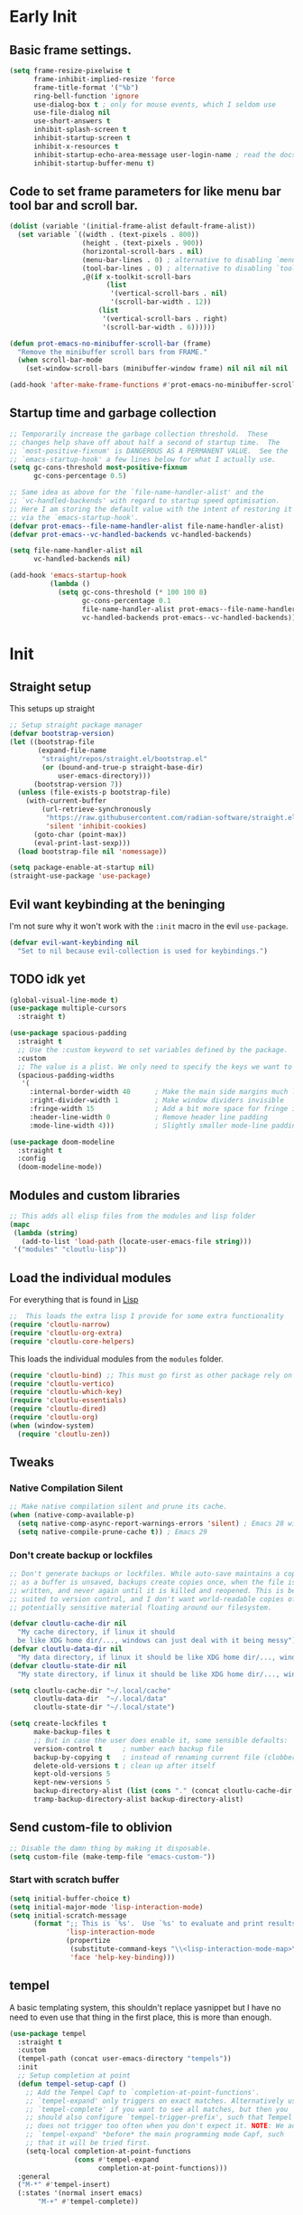 #+startup: content indent
* Early Init
** Basic frame settings.

#+begin_src emacs-lisp :tangle "early-init.el"
(setq frame-resize-pixelwise t
      frame-inhibit-implied-resize 'force
      frame-title-format '("%b")
      ring-bell-function 'ignore
      use-dialog-box t ; only for mouse events, which I seldom use
      use-file-dialog nil
      use-short-answers t
      inhibit-splash-screen t
      inhibit-startup-screen t
      inhibit-x-resources t
      inhibit-startup-echo-area-message user-login-name ; read the docstring
      inhibit-startup-buffer-menu t)
#+end_src

** Code to set frame parameters for like menu bar tool bar and scroll bar.

#+begin_src emacs-lisp :tangle "early-init.el"
(dolist (variable '(initial-frame-alist default-frame-alist))
  (set variable `((width . (text-pixels . 800))
                  (height . (text-pixels . 900))
                  (horizontal-scroll-bars . nil)
                  (menu-bar-lines . 0) ; alternative to disabling `menu-bar-mode'
                  (tool-bar-lines . 0) ; alternative to disabling `tool-bar-mode'
                  ,@(if x-toolkit-scroll-bars
                        (list
                         '(vertical-scroll-bars . nil)
                         '(scroll-bar-width . 12))
                      (list
                       '(vertical-scroll-bars . right)
                       '(scroll-bar-width . 6))))))

(defun prot-emacs-no-minibuffer-scroll-bar (frame)
  "Remove the minibuffer scroll bars from FRAME."
  (when scroll-bar-mode
    (set-window-scroll-bars (minibuffer-window frame) nil nil nil nil :persistent)))

(add-hook 'after-make-frame-functions #'prot-emacs-no-minibuffer-scroll-bar)
#+end_src

** Startup time and garbage collection
#+begin_src emacs-lisp :tangle "early-init.el"
;; Temporarily increase the garbage collection threshold.  These
;; changes help shave off about half a second of startup time.  The
;; `most-positive-fixnum' is DANGEROUS AS A PERMANENT VALUE.  See the
;; `emacs-startup-hook' a few lines below for what I actually use.
(setq gc-cons-threshold most-positive-fixnum
      gc-cons-percentage 0.5)

;; Same idea as above for the `file-name-handler-alist' and the
;; `vc-handled-backends' with regard to startup speed optimisation.
;; Here I am storing the default value with the intent of restoring it
;; via the `emacs-startup-hook'.
(defvar prot-emacs--file-name-handler-alist file-name-handler-alist)
(defvar prot-emacs--vc-handled-backends vc-handled-backends)

(setq file-name-handler-alist nil
      vc-handled-backends nil)

(add-hook 'emacs-startup-hook
          (lambda ()
            (setq gc-cons-threshold (* 100 100 8)
                  gc-cons-percentage 0.1
                  file-name-handler-alist prot-emacs--file-name-handler-alist
                  vc-handled-backends prot-emacs--vc-handled-backends)))
#+end_src

* Init
** Straight setup
This setups up straight
#+begin_src emacs-lisp :tangle "init.el"
;; Setup straight package manager
(defvar bootstrap-version)
(let ((bootstrap-file
       (expand-file-name
        "straight/repos/straight.el/bootstrap.el"
        (or (bound-and-true-p straight-base-dir)
            user-emacs-directory)))
      (bootstrap-version 7))
  (unless (file-exists-p bootstrap-file)
    (with-current-buffer
        (url-retrieve-synchronously
         "https://raw.githubusercontent.com/radian-software/straight.el/develop/install.el"
         'silent 'inhibit-cookies)
      (goto-char (point-max))
      (eval-print-last-sexp)))
  (load bootstrap-file nil 'nomessage))

(setq package-enable-at-startup nil)
(straight-use-package 'use-package)
#+end_src

** Evil want keybinding at the beninging

I'm not sure why it won't work with the =:init= macro in the evil =use-package=. 

#+begin_src emacs-lisp :tangle "init.el"
(defvar evil-want-keybinding nil
  "Set to nil because evil-collection is used for keybindings.")
#+end_src

** TODO idk yet

#+begin_src emacs-lisp :tangle "init.el"
(global-visual-line-mode t)
(use-package multiple-cursors
  :straight t)

(use-package spacious-padding
  :straight t
  ;; Use the :custom keyword to set variables defined by the package.
  :custom
  ;; The value is a plist. We only need to specify the keys we want to change.
  (spacious-padding-widths
   '(
     :internal-border-width 40      ; Make the main side margins much larger
     :right-divider-width 1         ; Make window dividers invisible
     :fringe-width 15               ; Add a bit more space for fringe indicators
     :header-line-width 0           ; Remove header line padding
     :mode-line-width 4)))          ; Slightly smaller mode-line padding

(use-package doom-modeline
  :straight t
  :config
  (doom-modeline-mode))
#+end_src

** Modules and custom libraries
#+begin_src emacs-lisp :tangle "init.el"
;; This adds all elisp files from the modules and lisp folder
(mapc
 (lambda (string)
   (add-to-list 'load-path (locate-user-emacs-file string)))
 '("modules" "cloutlu-lisp"))
#+end_src

** Load the individual modules

For everything that is found in [[id:d4dbd0e3-3123-482f-a6ce-6e9db93937b9][Lisp]]

#+begin_src emacs-lisp :tangle "init.el"
;;  This loads the extra lisp I provide for some extra functionality
(require 'cloutlu-narrow)
(require 'cloutlu-org-extra)
(require 'cloutlu-core-helpers)
#+end_src

This loads the individual modules from the =modules= folder.
#+begin_src emacs-lisp :tangle "init.el"
(require 'cloutlu-bind) ;; This must go first as other package rely on general for binding
(require 'cloutlu-vertico)
(require 'cloutlu-which-key)
(require 'cloutlu-essentials)
(require 'cloutlu-dired)
(require 'cloutlu-org)
(when (window-system)
  (require 'cloutlu-zen))
#+end_src

** Tweaks
*** Native Compilation Silent

#+begin_src emacs-lisp :tangle "init.el"
;; Make native compilation silent and prune its cache.
(when (native-comp-available-p)
  (setq native-comp-async-report-warnings-errors 'silent) ; Emacs 28 with native compilation
  (setq native-compile-prune-cache t)) ; Emacs 29
#+end_src
*** Don't create backup or lockfiles

#+begin_src emacs-lisp :tangle "init.el"
;; Don't generate backups or lockfiles. While auto-save maintains a copy so long
;; as a buffer is unsaved, backups create copies once, when the file is first
;; written, and never again until it is killed and reopened. This is better
;; suited to version control, and I don't want world-readable copies of
;; potentially sensitive material floating around our filesystem.

(defvar cloutlu-cache-dir nil
  "My cache directory, if linux it should
  be like XDG home dir/..., windows can just deal with it being messy")
(defvar cloutlu-data-dir nil
  "My data directory, if linux it should be like XDG home dir/..., windows can just deal with it being messy")
(defvar cloutlu-state-dir nil
  "My state directory, if linux it should be like XDG home dir/..., windows can just deal with it being messy")

(setq cloutlu-cache-dir "~/.local/cache"
      cloutlu-data-dir  "~/.local/data"
      cloutlu-state-dir "~/.local/state")

(setq create-lockfiles t
      make-backup-files t
      ;; But in case the user does enable it, some sensible defaults:
      version-control t     ; number each backup file
      backup-by-copying t   ; instead of renaming current file (clobbers links)
      delete-old-versions t ; clean up after itself
      kept-old-versions 5
      kept-new-versions 5
      backup-directory-alist (list (cons "." (concat cloutlu-cache-dir "backup/")))
      tramp-backup-directory-alist backup-directory-alist)
#+end_src

** Send custom-file to oblivion
#+begin_src emacs-lisp :tangle "init.el"
;; Disable the damn thing by making it disposable.
(setq custom-file (make-temp-file "emacs-custom-"))
#+end_src

*** Start with scratch buffer

#+begin_src emacs-lisp :tangle "init.el"
(setq initial-buffer-choice t)
(setq initial-major-mode 'lisp-interaction-mode)
(setq initial-scratch-message
      (format ";; This is `%s'.  Use `%s' to evaluate and print results.\n\n"
              'lisp-interaction-mode
              (propertize
               (substitute-command-keys "\\<lisp-interaction-mode-map>\\[eval-print-last-sexp]")
               'face 'help-key-binding)))
#+end_src

** tempel

A basic templating system, this shouldn't replace yasnippet but I have
no need to even use that thing in the first place, this is more than
enough.

#+begin_src emacs-lisp :tangle "init.el"
(use-package tempel
  :straight t
  :custom
  (tempel-path (concat user-emacs-directory "tempels"))
  :init
  ;; Setup completion at point
  (defun tempel-setup-capf ()
    ;; Add the Tempel Capf to `completion-at-point-functions'.
    ;; `tempel-expand' only triggers on exact matches. Alternatively use
    ;; `tempel-complete' if you want to see all matches, but then you
    ;; should also configure `tempel-trigger-prefix', such that Tempel
    ;; does not trigger too often when you don't expect it. NOTE: We add
    ;; `tempel-expand' *before* the main programming mode Capf, such
    ;; that it will be tried first.
    (setq-local completion-at-point-functions
                (cons #'tempel-expand
                      completion-at-point-functions)))
  :general
  ("M-*" #'tempel-insert)
  (:states '(normal insert emacs)
	   "M-+" #'tempel-complete))
#+end_src

*** Tempels
**** org-mode
#+begin_src lisp-data :tangle "tempels"
org-mode

(caption "#+caption: ")
(drawer ":" p ":" n r ":end:")
(begin "#+begin_" (s name) n> r> n "#+end_" name)
(quote "#+begin_quote" n> r> n "#+end_quote")
(sidenote "#+begin_sidenote" n> r> n "#+end_sidenote")
(marginnote "#+begin_marginnote" n> r> n "#+end_marginnote")
(example "#+begin_example" n> r> n "#+end_example")
(center "#+begin_center" n> r> n "#+end_center")
(ascii "#+begin_export ascii" n> r> n "#+end_export")
(html "#+begin_export html" n> r> n "#+end_export")
(latex "#+begin_export latex" n> r> n "#+end_export")
(comment "#+begin_comment" n> r> n "#+end_comment")
(verse "#+begin_verse" n> r> n "#+end_verse")
(src "#+begin_src " q n r n "#+end_src")
(<s "#+begin_src " r n "#+end_src")
(gnuplot "#+begin_src gnuplot :var data=" (p "table") " :file " (p "plot.png") n r n "#+end_src" :post (org-edit-src-code))
(elisp "#+begin_src emacs-lisp" n r n "#+end_src" :post (org-edit-src-code))
(dafny "src_dafny{" r "}")
(inlsrc "src_" p "{" q "}")
(title "#+title: " p n "#+author: Morgan Perry" n "#+language: en")
(quilt "#+HTML_HEAD_EXTRA: <style> .quiltish img { max-height: 200px; min-height: 100px; } </style>"
       n "#+attr_html: :class quiltish"
       n "#+caption: " p
       n "#+begin_figure"
       n r
       n "#+end_figure")
#+end_src

**** Set tempels file metadata

#+begin_src lisp-data :tangle "tempels"
;; Local Variables:
;; mode: lisp-data
;; outline-regexp: "[a-z]"
;; End:
#+end_src
** Corfu

This is the completion popup along with capf functionality provided
from cape.

#+begin_src emacs-lisp :tangle "init.el"
(use-package corfu
  :straight t
  ;; Optional customizations
  :config
  (setq corfu-auto t
        corfu-auto-delay 0.24
        corfu-auto-prefix 2
        global-corfu-modes
        '((not erc-mode
               circe-mode
               help-mode
               gud-mode
               vterm-mode)
          t)
        corfu-cycle t
        corfu-preselect 'prompt
        corfu-count 16
        corfu-max-width 120
        corfu-on-exact-match nil
        ;; corfu-quit-at-boundary (if (or (modulep! :completion vertico)
        ;;                                (modulep! +orderless))
        ;;                            'separator t)
        corfu-quit-no-match corfu-quit-at-boundary
        tab-always-indent 'complete

	text-mode-ispell-word-completion nil

	read-extended-command-predicate #'command-completion-default-include-p)
  :init
  (global-corfu-mode)
  ;; Enable optional extension modes:
  (corfu-history-mode)
  (corfu-popupinfo-mode))

(use-package cape
  :straight t
  :init
  (add-hook! 'completion-at-point-functions #'cape-dabbrev)
  (add-hook! 'completion-at-point-functions #'cape-file)
  (add-hook! 'completion-at-point-functions #'cape-elisp-block))
#+end_src

** Magit

The best git client :)

#+begin_src emacs-lisp :tangle "init.el"
(use-package magit
  :straight t
  :general
  (:states 'normal
	   :prefix "SPC"
	   "g g" #'magit))
#+end_src

** Spell Check (Jinx)

A spell checker that uses =libenchant=, I have both a personal
dictionary this is symlinked to =libenchant='s default personal config
(by default its =~/.config/enchant/en_AU.dic=) and also a larger
Australian =aspell= dictionary that matches the defaults of =en_US-large=
that appears in most distro's repos. It was generated from [[http://app.aspell.net/create?defaults=en_AU-large][this]]
website.

#+begin_src emacs-lisp :tangle "init.el"
;; Spell Checker
(use-package jinx
  :straight t
  :hook (emacs-startup . global-jinx-mode)
  :general
  ("M-$" #'jinx-correct)
  (:state 'normal
	  "C-;" #'jinx-correct)
  :config
  (setq jinx-languages "en-custom")) ;; From a custom dictionary
#+end_src

** Git auto commit mode

#+begin_src emacs-lisp :tangle "init.el"
(use-package git-auto-commit-mode
  :straight t)
#+end_src

* Modules
** Bindings
This module sets up the global keybinding system using `general.el` and 'evil'
It establishes `SPC` as the leader key and ensures its bindings have
the highest priority.
*** General.el
:PROPERTIES:
:ID:       0eb8cf18-5f97-4ee5-a403-dd5e4b0a1e53
:END:

**** Use-package

#+begin_src emacs-lisp :tangle "modules/cloutlu-bind.el" :mkdirp yes
(use-package general
  :straight t
  :after (evil evil-collection which-key)
  :demand t)
#+end_src

**** Bindings

***** Non-Leader bindings

#+begin_src emacs-lisp :tangle "modules/cloutlu-bind.el" :mkdirp yes
;; Non-leader bindings
(general-def '(normal visual)
  "C-u" #'evil-scroll-up
  "C-s" #'consult-line
  "C-M-s" #'consult-line-multi)
#+end_src

***** Leader Bindings

#+begin_src emacs-lisp :tangle "modules/cloutlu-bind.el" :mkdirp yes

(general-define-key
 :states '(normal motion)
 :keymaps 'override
 :prefix "SPC"
 :prefix-map 'cloutlu-leader-map)

;; Main leader definer
(general-create-definer cloutlu-leader-def
  :keymaps 'cloutlu-leader-map)
#+end_src

***** General

#+begin_src emacs-lisp :tangle "modules/cloutlu-bind.el" :mkdirp yes
;; Define the general keybindings
(cloutlu-leader-def
  "SPC"   '("M-x" . execute-extended-command)
  ;; Misc
  "h t"   'consult-theme
  "t z"   'cloutlu/toggle-zen-mode
  "h m"   'consult-man
  "h i"   'consult-info
  ;; Files
  "f"     (cons "files" (make-sparse-keymap))
  "f f"   'find-file
  "f d"   'dired
  "/"     'consult-ripgrep
  "f F"   'consult-fd
  "o -"   'dired-jump
  ;; Help
  "h"       (cons "help" (make-sparse-keymap))
  "h v"     'describe-variable
  "h f"     'describe-function
  "h k"     'describe-key
  "h P"     'describe-package
  "h m"     'describe-mode
  "h K"     'describe-keymap
  "h x"     'describe-command
  ;; Windows
  "w"       (cons "windows" (make-sparse-keymap))
  "w TAB"   'alternate-window
  "w b"     'switch-to-minibuffer-window
  "w q"     'delete-window
  "w o"     'delete-other-windows
  "w h"     'evil-window-left
  "w j"     'evil-window-down
  "w k"     'evil-window-up
  "w l"     'evil-window-right
  "w v"     'split-window-horizontally
  "w s"     'split-window-vertically
  ;; Buffers/Bookmarks
  "b"   (cons "buffers/bookmarks" (make-sparse-keymap))
  "`"   'previous-buffer 
  "b b" 'consult-buffer
  "p b" 'consult-project-buffer
  "RET" 'consult-bookmark
  "b r" 'revert-buffer
  "b q" 'kill-buffer
  ;; Search
  "s"   (cons "search" (make-sparse-keymap))
  "s s" 'consult-line
  "s i" 'consult-outline
  "s g" 'consult-git-grep
  "s l" 'consult-focus-lines
  )
#+end_src

*** Evil and evil-collection 

#+begin_src emacs-lisp :tangle "modules/cloutlu-bind.el" :mkdirp yes
(use-package evil
  :straight t
  :demand t
  :init
  (setq evil-want-integration t) ;; This is optional since it's already set to t by default.
  (setq evil-respect-visual-line-mode t)
  (setq evil-move-line-on-visual-line t)
  :config
  (evil-mode 1))

(use-package evil-collection
  :straight t
  :after evil
  :config
  (evil-collection-init))
#+end_src

*** Provide the module
#+begin_src emacs-lisp :tangle "modules/cloutlu-bind.el" :mkdirp yes
(provide 'cloutlu-bind)
#+end_src

** Essentials
*** Load theme and fonts

I don't currently have a good way to load/manage themes...
Most of this is using prot's  packages.

#+begin_src emacs-lisp :tangle "modules/cloutlu-essentials.el" :mkdirp yes
;;; Essential configuration
(use-package doric-themes
  :straight t
  :config
  (setq doric-themes-mixed-fonts t)
  (add-hook 'text-mode-hook #'variable-pitch-mode))

(use-package ef-themes
  :straight t
  :config
  (setq ef-themes-mixed-fonts t)
  (add-hook 'text-mode-hook #'variable-pitch-mode))

(load-theme 'doric-obsidian t)

(use-package fontaine
  :straight t
  :general
  ("C-c f" #'fontaine-set-preset)
  :config
  (setq fontaine-latest-state-file
	(locate-user-emacs-file "fontaine-latest-state.eld"))

  (setq fontaine-presets
	'((small
           :default-family "Aporetic Serif Mono"
           :default-height 80
           :variable-pitch-family "Aporetic Sans")
          (regular) ; like this it uses all the fallback values and is named `regular'
          (medium
           :default-weight semilight
           :default-height 115
           :bold-weight extrabold)
          (large
           :inherit medium
           :default-height 150)
          (presentation
           :default-height 180)
          (t
           ;; I keep all properties for didactic purposes, but most can be
           ;; omitted.  See the fontaine manual for the technicalities:
           ;; <https://protesilaos.com/emacs/fontaine>.
           :default-family "Aporetic Sans Mono"
           :default-weight regular
           :default-height 100

           :fixed-pitch-family nil ; falls back to :default-family
           :fixed-pitch-weight nil ; falls back to :default-weight
           :fixed-pitch-height 1.0

           :fixed-pitch-serif-family nil ; falls back to :default-family
           :fixed-pitch-serif-weight nil ; falls back to :default-weight
           :fixed-pitch-serif-height 1.0

           :variable-pitch-family "Aporetic Serif"
           :variable-pitch-weight nil
           :variable-pitch-height 1.0

           :mode-line-active-family nil ; falls back to :default-family
           :mode-line-active-weight nil ; falls back to :default-weight
           :mode-line-active-height 0.9

           :mode-line-inactive-family nil ; falls back to :default-family
           :mode-line-inactive-weight nil ; falls back to :default-weight
           :mode-line-inactive-height 0.9

           :header-line-family nil ; falls back to :default-family
           :header-line-weight nil ; falls back to :default-weight
           :header-line-height 0.9

           :line-number-family nil ; falls back to :default-family
           :line-number-weight nil ; falls back to :default-weight
           :line-number-height 0.9

           :tab-bar-family nil ; falls back to :default-family
           :tab-bar-weight nil ; falls back to :default-weight
           :tab-bar-height 1.0

           :tab-line-family nil ; falls back to :default-family
           :tab-line-weight nil ; falls back to :default-weight
           :tab-line-height 1.0

           :bold-family nil ; use whatever the underlying face has
           :bold-weight bold

           :italic-family nil
           :italic-slant italic

           :line-spacing nil)))

  ;; Set the last preset or fall back to desired style from `fontaine-presets'
  ;; (the `regular' in this case).
  (fontaine-set-preset (or (fontaine-restore-latest-preset) 'regular))

  ;; Persist the latest font preset when closing/starting Emacs and
  ;; while switching between themes.
   (setq fontaine-latest-state-file
	 (locate-user-emacs-file "fontaine-latest-state.eld"))

   ;; Aporetic is my highly customised build of Iosevka:
   ;; <https://github.com/protesilaos/aporetic>.
   (setq fontaine-presets
	 '((small
            :default-family "Aporetic Serif Mono"
            :default-height 80
            :variable-pitch-family "Aporetic Sans")
           (regular) ; like this it uses all the fallback values and is named `regular'
           (medium
            :default-weight semilight
            :default-height 115
            :bold-weight extrabold)
           (large
            :inherit medium
            :default-height 150)
           (presentation
            :default-height 180)
           (t
            ;; I keep all properties for didactic purposes, but most can be
            ;; omitted.  See the fontaine manual for the technicalities:
            ;; <https://protesilaos.com/emacs/fontaine>.
            :default-family "Aporetic Sans Mono"
            :default-weight regular
            :default-height 100

            :fixed-pitch-family nil ; falls back to :default-family
            :fixed-pitch-weight nil ; falls back to :default-weight
            :fixed-pitch-height 1.0

            :fixed-pitch-serif-family nil ; falls back to :default-family
            :fixed-pitch-serif-weight nil ; falls back to :default-weight
            :fixed-pitch-serif-height 1.0

            :variable-pitch-family "Aporetic Serif"
            :variable-pitch-weight nil
            :variable-pitch-height 1.0

            :mode-line-active-family nil ; falls back to :default-family
            :mode-line-active-weight nil ; falls back to :default-weight
            :mode-line-active-height 0.9

            :mode-line-inactive-family nil ; falls back to :default-family
            :mode-line-inactive-weight nil ; falls back to :default-weight
            :mode-line-inactive-height 0.9

            :header-line-family nil ; falls back to :default-family
            :header-line-weight nil ; falls back to :default-weight
            :header-line-height 0.9

            :line-number-family nil ; falls back to :default-family
            :line-number-weight nil ; falls back to :default-weight
            :line-number-height 0.9

            :tab-bar-family nil ; falls back to :default-family
            :tab-bar-weight nil ; falls back to :default-weight
            :tab-bar-height 1.0

            :tab-line-family nil ; falls back to :default-family
            :tab-line-weight nil ; falls back to :default-weight
            :tab-line-height 1.0

            :bold-family nil ; use whatever the underlying face has
            :bold-weight bold

            :italic-family nil
            :italic-slant italic

            :line-spacing nil)))

   ;; Set the last preset or fall back to desired style from `fontaine-presets'
   ;; (the `regular' in this case).
   (fontaine-set-preset (or (fontaine-restore-latest-preset) 'regular))

   ;; Persist the latest font preset when closing/starting Emacs and
   ;; while switching between themes.
   (fontaine-mode 1)
  )
#+end_src

*** Provide Module

#+begin_src emacs-lisp :tangle "modules/cloutlu-essentials.el" :mkdirp yes
(provide 'cloutlu-essentials)
#+end_src
** Dired
*** Settings for common operations

I mean yeah dude I want to delete just the folder not anything inside it that makes sense!
#+begin_src emacs-lisp :tangle "modules/cloutlu-dired.el" :mkdirp yes
  ;;; Dired file manager and prot-dired.el extras (not actually lol)
(use-package dired
  :ensure nil
  :commands (dired)
  :config
  (setq dired-recursive-copies 'always)
  (setq dired-recursive-deletes 'always)
  (setq delete-by-moving-to-trash t))
#+end_src

*** Provide the module
#+begin_src emacs-lisp :tangle "modules/cloutlu-dired.el" :mkdirp yes
(provide 'cloutlu-dired)
#+end_src

** Org
*** Basic org settings & bindings

#+begin_src emacs-lisp :tangle "modules/cloutlu-org.el" :mkdirp yes
(use-package org
  :ensure nil
  :init
  (setq org-directory (expand-file-name "~/doc/share/org")
	org-archive-location (concat org-directory "/archive.org::")
	org-imenu-depth 7
	org-src-preserve-indentation t
	org-capture-bookmark nil)
  ;; Use :general to define high-precedence, buffer-local keys for Org mode.
  ;; These keys do NOT use the SPC leader.
  :general

  ;; General <SPC s> heading
  (:keymaps 'org-mode-map
	    :states 'normal
	    :prefix "SPC"
	    "o a" (cons "org archiving/attachments" (make-sparse-keymap))
	    "o a A" #'org-archive-subtree-default
	    "o a a" #'org-attach
	    "o a d" #'org-attach-delete-one
	    "o a D" #'org-attach-delete-all
	    "o a n" #'org-attach-new
	    "o a o" #'org-attach-open
	    "o a O" #'org-attach-open-in-emacs
	    "o a r" #'org-attach-reveal
	    "o a R" #'org-attach-reveal-in-emacs
	    "o a u" #'org-attach-url
	    )

  ;; A standard Org binding
  (:states 'normal
	   :keymaps 'org-mode-map
	   [remap evil-open-folds]    #'cloutlu/org-hide-next-fold-level
	   [remap evil-close-folds]    #'cloutlu/org-show-next-fold-level
	   "z n" #'cloutlu/smart-narrow
	   "z N" #'cloutlu/widen-indirectly-narrowed-buffer
	   "z i" #'org-toggle-inline-images)
  (:states '(insert normal)
	   :keymaps 'org-mode-map
	   "C-<tab>" 'org-cycle-list-bullet)
)


(use-package evil-org
  :straight t
  :after (org evil consult org-capture)
  :hook (org-mode . evil-org-mode))
#+end_src

*** Org modern

This makes org-mode look prettier.

#+begin_src emacs-lisp :tangle "modules/cloutlu-org.el" :mkdirp yes
(straight-use-package '(org :type built-in))
(use-package org-modern
  :straight t
  :after org
  :config
  (global-org-modern-mode))
#+end_src

*** Org appear

This hides various org related markup so things like emphasis and
links are easier to read at a later date.

#+begin_src emacs-lisp :tangle "modules/cloutlu-org.el" :mkdirp yes
(use-package org-appear
  :straight t
  :after org
  :config
  (setq org-hide-emphasis-markers t
        org-appear-autoemphasis t
	org-appear-autolinks t
	org-appear-autoentities t
	org-appear-autosubmarkers t
	org-appear-autokeywords t
	org-appear-delay 0.75)
  (add-hook 'org-mode-hook 'org-appear-mode))
#+end_src

*** Org Tidy

This hides the properties drawer and some other metadata in org files that I don't interactic

#+begin_src emacs-lisp :tangle "modules/cloutlu-org.el" :mkdirp yes
(use-package org-tidy
  :straight t
  :after org
  :general
  (:keymaps 'org-mode-map
	    :states 'normal
	    :prefix "SPC"
	    "t t" #'org-tidy-toggle)
  :hook
  (org-mode . org-tidy-mode))
#+end_src

*** Org Roam

My general note taking system. Regular org roam is just as nice but I like to pretend to be an academic.

#+begin_src emacs-lisp :tangle "modules/cloutlu-org.el" :mkdirp yes
(use-package org-roam
  :straight t
  :after org
  :general
  (:keymaps 'org-mode-map
	    :states 'normal
	    :prefix "SPC"
	    "n r"   (cons "org-roam" (make-sparse-keymap))
	    "n r f" #'org-roam-node-find
	    "n r i" #'org-roam-node-insert
	    "n r n" #'org-roam-capture
	    "n r r" #'org-roam-buffer-toggle
	    "n r R" #'org-roam-buffer-display-dedicated
	    "n r s" #'org-roam-db-sync)
  :custom
  (org-roam-directory (concat org-directory "/roam"))
  :config
  (setq org-roam-node-display-template (concat "${title:*} " (propertize "${tags:10}" 'face 'org-tag)))
  (org-roam-db-autosync-mode)
  )
#+end_src

#+begin_src emacs-lisp :tangle "modules/cloutlu-org.el" :mkdirp yes
(use-package nerd-icons
  :straight t
  ;; :custom
  ;; The Nerd Font you want to use in GUI
  ;; "Symbols Nerd Font Mono" is the default and is recommended
  ;; but you can use any other Nerd Font if you want
  ;; (nerd-icons-font-family "Symbols Nerd Font Mono")
  )

(use-package citar
  :straight t
  :general
  (:states 'normal
	   :prefix "SPC"
	   "n b" #'citar-open-notes)
  
  :init
  (setq org-cite-insert-processor 'citar
        org-cite-follow-processor 'citar
        org-cite-activate-processor 'citar)
  :config
  (setq citar-bibliography '("~/doc/share/org/ref.bib"))
  (setq citar-library-paths '("~/doc/share/org/references/"))
  (setq citar-notes-paths '("~/doc/share/org/roam"))
  (defvar citar-indicator-files-icons
    (citar-indicator-create
     :symbol (nerd-icons-faicon
              "nf-fa-file_o"
              :face 'nerd-icons-green
              :v-adjust -0.1)
     :function #'citar-has-files
     :padding "  " ; need this because the default padding is too low for these icons
     :tag "has:files"))
  (defvar citar-indicator-links-icons
    (citar-indicator-create
     :symbol (nerd-icons-faicon
              "nf-fa-link"
              :face 'nerd-icons-orange
              :v-adjust 0.01)
     :function #'citar-has-links
     :padding "  "
     :tag "has:links"))
  (defvar citar-indicator-notes-icons
    (citar-indicator-create
     :symbol (nerd-icons-codicon
              "nf-cod-note"
              :face 'nerd-icons-blue
              :v-adjust -0.3)
     :function #'citar-has-notes
     :padding "    "
     :tag "has:notes"))
  (defvar citar-indicator-cited-icons
    (citar-indicator-create
     :symbol (nerd-icons-faicon
              "nf-fa-circle_o"
              :face 'nerd-icon-green)
     :function #'citar-is-cited
     :padding "  "
     :tag "is:cited"))
  (setq citar-indicators
        (list citar-indicator-files-icons
              citar-indicator-links-icons
              citar-indicator-notes-icons
              citar-indicator-cited-icons)))

(use-package citar-org-roam
  :straight t
  :init
  (after! (citar org-roam)
    (citar-org-roam-mode)))

(after! oc
  (setq org-cite-global-bibliography
        (ensure-list
         (or (bound-and-true-p citar-bibliography)
             (bound-and-true-p bibtex-completion-bibliography)))
        ;; Setup export processor; default csl/citeproc-el, with biblatex for
        ;; latex
        org-cite-export-processors '((latex biblatex) (t csl))
        org-support-shift-select t)

  (require 'oc-biblatex))

;; oc-csl requires citeproc, which requires the top-level org, so loading oc-csl
;; after oc interferes with incremental loading of Org
(after! org (require 'oc-csl))
#+end_src

*** Org attachments
#+begin_src emacs-lisp :tangle "modules/cloutlu-org.el" :mkdirp yes
;; Autoload all these commands that org-attach doesn't autoload itself
(use-package org-attach
  :commands (org-attach-delete-one
	     org-attach-delete-all
	     org-attach-new
	     org-attach-open
	     org-attach-open-in-emacs
	     org-attach-reveal-in-emacs
	     org-attach-url
	     org-attach-set-directory
	     org-attach-sync)
  :config
  ;; Centralized attachments directory by default
  (setq org-attach-id-dir (expand-file-name ".attach/" org-directory))

  (setq org-attach-store-link-p 'attached     ; store link after attaching files
	org-attach-use-inheritance t) ; inherit properties from parent nodes
  (after! projectile
    (add-to-list 'projectile-globally-ignored-directories org-attach-id-dir))

;; Add inline image previews for attachment links
(org-link-set-parameters "attachment" :image-data-fun #'+org-image-file-data-fn))
#+end_src

*** Org Download                                                   :ATTACH:
:PROPERTIES:
:ID:       3ace3042-51dc-4b92-8e8e-4d0b5133b85a
:END:


Allows me to download images or take screenshots and store them in my general org attachment directory. Once again boldly taken from Doom Emacs.

#+begin_src emacs-lisp :tangle "modules/cloutlu-org.el" :mkdirp yes
(use-package org-download
  :straight t
  :config
  (setq org-download-image-dir 'org-attach-dir
	org-download-method 'attach
	org-download-screenshot-method
	(cond ((executable-find "maim")  "maim -s %s")
              ((executable-find "scrot") "scrot -s %s")
              ((executable-find "gnome-screenshot") "gnome-screenshot -a -f %s"))
	org-download-heading-lvl nil
	org-download-link-format "[[download:%s]]\n"
	org-download-annotate-function (lambda (_link) "")
	org-download-link-format-function
	(lambda (filename)
          (if (eq org-download-method 'attach)
              (format "[[attachment:%s]]\n"
                      (org-link-escape
                       (file-relative-name filename (org-attach-dir))))
            ;; Handle non-image files a little differently. Images should be
            ;; inserted as normal with previews. Other files, like pdfs or zips,
            ;; should be linked to, with an icon indicating the type of file.
            (format (concat (unless (image-type-from-file-name filename)
                              (concat (+org-attach-icon-for filename)
                                      " "))
                            org-download-link-format)
                    (org-link-escape
                     (funcall org-download-abbreviate-filename-function filename)))))
        org-download-abbreviate-filename-function
	(lambda (path)
          (if (file-in-directory-p path org-download-image-dir)
              (file-relative-name path org-download-image-dir)
            path))))
#+end_src

*** COMMENT Org Capture Server

Taken from a [[https://gist.github.com/progfolio/af627354f87542879de3ddc30a31adc1][Github Gist]], 

We can use the ~emacs --daemon="str"~ flag to start a different server from the main one and [[emacsclient-org-capture][this]] command to start a org-capture session.

#+name: emacsclient-org-capture
#+begin_src sh
emacsclient --create-frame \
                    --socket-name 'capture' \
                    --alternate-editor='' \
                    --frame-parameters='(quote (name . "capture"))' \
                    --no-wait \
                    --eval "(my/org-capture-frame)"
#+end_src

#+begin_src emacs-lisp :tangle "modules/cloutlu-org.el" :mkdirp yes
;; Taken from https://gist.github.com/progfolio/af627354f87542879de3ddc30a31adc1
(defun cloutlu/delete-capture-frame (&rest _)
  "Delete frame with its name frame-parameter set to \"capture\"."
  (if (equal "capture" (frame-parameter nil 'name))
      (delete-frame)))
(advice-add 'org-capture-finalize :after #'cloutlu/delete-capture-frame)

(defun cloutlu/org-capture-frame ()
  "Run org-capture in its own frame."
  (interactive)
  (require 'cl-lib)
  (select-frame-by-name "capture")
  (delete-other-windows)
  (cl-letf (((symbol-function 'switch-to-buffer-other-window) #'switch-to-buffer))
    (condition-case err
        (org-capture)
      ;; "q" signals (error "Abort") in `org-capture'
      ;; delete the newly created frame in this scenario.
      (user-error (when (string= (cadr err) "Abort")
                    (delete-frame))))))
#+end_src

*** Provide the module

#+begin_src emacs-lisp :tangle "modules/cloutlu-org.el" :mkdirp yes
(provide 'cloutlu-org)
#+end_src

** Vertico Setup

These modules are generally for a (personally) more preferable
compleition à la =ido-mode=. Most general functions found in
[[id:0eb8cf18-5f97-4ee5-a403-dd5e4b0a1e53][general.el]] rely on consult, however most of those have similar emacs
functions. Go to the respecting github page to find out the purpose
for each.

*** Vertico

#+begin_src emacs-lisp :tangle "modules/cloutlu-vertico.el"
(use-package vertico
  :straight t
  :init
  (vertico-mode))
#+end_src

*** Marginalia

#+begin_src emacs-lisp :tangle "modules/cloutlu-vertico.el" :mkdirp yes
;; Enable rich annotations using the Marginalia package
(use-package marginalia
  :straight t
  ;; Bind `marginalia-cycle' locally in the minibuffer.  To make the binding
  ;; available in the *Completions* buffer, add it to the
  ;; `completion-list-mode-map'.
  :bind (:map minibuffer-local-map
         ("M-A" . marginalia-cycle))
  :init
  (marginalia-mode))
#+end_src

*** Orderless

#+begin_src emacs-lisp :tangle "modules/cloutlu-vertico.el" :mkdirp yes
;; Optionally use the `orderless' completion style.
(use-package orderless
  :straight t
  :custom
  ;; Configure a custom style dispatcher (see the Consult wiki)
  ;; (orderless-style-dispatchers '(+orderless-consult-dispatch orderless-affix-dispatch))
  ;; (orderless-component-separator #'orderless-escapable-split-on-space)
  (completion-styles '(orderless basic))
  (completion-category-defaults nil)
  (completion-category-overrides '((file (styles partial-completion)))))
#+end_src

*** Consult

#+begin_src emacs-lisp :tangle "modules/cloutlu-vertico.el" :mkdirp yes
;; Example configuration for Consult
(use-package consult
  :demand t
  :after vertico
  :straight t
  ;; Replace bindings. Lazily loaded by `use-package'.
  :bind (;; C-c bindings in `mode-specific-map'
         ("C-c M-x" . consult-mode-command)
         ("C-c h" . consult-history)
         ("C-c k" . consult-kmacro)
         ("C-c m" . consult-man)
         ("C-c i" . consult-info)
         ([remap Info-search] . consult-info)
         ;; C-x bindings in `ctl-x-map'
         ("C-x M-:" . consult-complex-command)     ;; orig. repeat-complex-command
         ("C-x b" . consult-buffer)                ;; orig. switch-to-buffer
         ("C-x 4 b" . consult-buffer-other-window) ;; orig. switch-to-buffer-other-window
         ("C-x 5 b" . consult-buffer-other-frame)  ;; orig. switch-to-buffer-other-frame
         ("C-x t b" . consult-buffer-other-tab)    ;; orig. switch-to-buffer-other-tab
         ("C-x r b" . consult-bookmark)            ;; orig. bookmark-jump
         ("C-x p b" . consult-project-buffer)      ;; orig. project-switch-to-buffer
         ;; Custom M-# bindings for fast register access
         ("M-#" . consult-register-load)
         ("M-'" . consult-register-store)          ;; orig. abbrev-prefix-mark (unrelated)
         ("C-M-#" . consult-register)
         ;; Other custom bindings
         ("M-y" . consult-yank-pop)                ;; orig. yank-pop
         ;; M-g bindings in `goto-map'
         ("M-g e" . consult-compile-error)
         ("M-g f" . consult-flymake)               ;; Alternative: consult-flycheck
         ("M-g g" . consult-goto-line)             ;; orig. goto-line
         ("M-g M-g" . consult-goto-line)           ;; orig. goto-line
         ("M-g o" . consult-outline)               ;; Alternative: consult-org-heading
         ("M-g m" . consult-mark)
         ("M-g k" . consult-global-mark)
         ("M-g i" . consult-imenu)
         ("M-g I" . consult-imenu-multi)
         ;; M-s bindings in `search-map'
         ("M-s d" . consult-find)                  ;; Alternative: consult-fd
         ("M-s c" . consult-locate)
         ("M-s g" . consult-grep)
         ("M-s G" . consult-git-grep)
         ("M-s r" . consult-ripgrep)
         ("M-s l" . consult-line )
         ("M-s L" . consult-line-multi)
         ("M-s k" . consult-keep-lines)
         ("M-s u" . consult-focus-lines)
         ;; Isearch integration
         ("M-s e" . consult-isearch-history)
         :map isearch-mode-map
         ("M-e" . consult-isearch-history)         ;; orig. isearch-edit-string
         ("M-s e" . consult-isearch-history)       ;; orig. isearch-edit-string
         ("M-s l" . consult-line)                  ;; needed by consult-line to detect isearch
         ("M-s L" . consult-line-multi)            ;; needed by consult-line to detect isearch
         ;; Minibuffer history
         :map minibuffer-local-map
         ("M-s" . consult-history)                 ;; orig. next-matching-history-element
         ("M-r" . consult-history))                ;; orig. previous-matching-history-element

  ;; Enable automatic preview at point in the *Completions* buffer. This is
  ;; relevant when you use the default completion UI.
  :hook (completion-list-mode . consult-preview-at-point-mode)

  ;; The :init configuration is always executed (Not lazy)
  :init

  ;; Tweak the register preview for `consult-register-load',
  ;; `consult-register-store' and the built-in commands.  This improves the
  ;; register formatting, adds thin separator lines, register sorting and hides
  ;; the window mode line.
  (advice-add #'register-preview :override #'consult-register-window)
  (setq register-preview-delay 0.5)

  ;; Use Consult to select xref locations with preview
  (setq xref-show-xrefs-function #'consult-xref
        xref-show-definitions-function #'consult-xref)

  ;; Configure other variables and modes in the :config section,
  ;; after lazily loading the package.
  :config

  ;; Optionally configure preview. The default value
  ;; is 'any, such that any key triggers the preview.
  ;; (setq consult-preview-key 'any)
  ;; (setq consult-preview-key "M-.")
  ;; (setq consult-preview-key '("S-<down>" "S-<up>"))
  ;; For some commands and buffer sources it is useful to configure the
  ;; :preview-key on a per-command basis using the `consult-customize' macro.
  (consult-customize
   consult-theme :preview-key '(:debounce 0.2 any)
   consult-ripgrep consult-git-grep consult-grep consult-man
   consult-bookmark consult-recent-file consult-xref
   consult--source-bookmark consult--source-file-register
   consult--source-recent-file consult--source-project-recent-file
   ;; :preview-key "M-."
   :preview-key '(:debounce 0.4 any))

  ;; Optionally configure the narrowing key.
  ;; Both < and C-+ work reasonably well.
  (setq consult-narrow-key "<") ;; "C-+"

  ;; Optionally make narrowing help available in the minibuffer.
  ;; You may want to use `embark-prefix-help-command' or which-key instead.
  ;; (keymap-set consult-narrow-map (concat consult-narrow-key " ?") #'consult-narrow-help)
  )
#+end_src

*** Provide the Module

#+begin_src emacs-lisp :tangle "modules/cloutlu-vertico.el" :mkdirp yes
(provide 'cloutlu-vertico)
#+end_src

** Which Key

#+begin_src emacs-lisp :tangle "modules/cloutlu-which-key.el" :mkdirp yes
(use-package which-key
  :ensure nil ; built into Emacs 30
  :hook (after-init . which-key-mode)
  :config
  (setq which-key-separator "  ")
  (setq which-key-prefix-prefix "... ")
  (setq which-key-max-display-columns 3)
  (setq which-key-idle-delay 1.5)
  (setq which-key-idle-secondary-delay 0.25)
  (setq which-key-add-column-padding 1)
  (setq which-key-max-description-length 40))
#+end_src

*** Provide the modules

#+begin_src emacs-lisp :tangle "modules/cloutlu-which-key.el" :mkdirp yes
(provide 'cloutlu-which-key)
#+end_src

** Zen Mode
This module provides a distraction-free "zen" or "focus" mode. It uses
`spacious-padding` to increase margins, `fontaine` to switch to a
larger font preset, and it replaces the complex modeline with a simple,
minimalist one for a comfortable, centered writing environment.

#+begin_src emacs-lisp :tangle "cloutlu-lisp/cloutlu-zen.el" :mkdirp yes
;;; cloutlu-zen.el --- Distraction-free writing environment -*- lexical-binding: t; -*-

;;;; Package Dependencies
;; We declare the packages this module depends on directly within it.

(use-package spacious-padding
  :straight t
  :custom
  ;; These settings are chosen to mimic the default appearance of writeroom-mode.
  (spacious-padding-widths
   '(:internal-border-width 30  ; Creates wide side margins, like writeroom's border
     :right-divider-width 1     ; Makes vertical window dividers nearly invisible
     :fringe-width 10           ; A reasonable default for fringe indicators
     :header-line-width 0       ; No extra padding on the header line
     :mode-line-width 4         ; A tight, clean mode-line padding
     :scroll-bar-width 0)))     ; Ensure no space is allocated for scroll bars

(use-package fontaine :straight t)

;;;; Variables

(defvar cloutlu-zen-mode-active-p nil
  "A boolean to track if Zen mode is currently active.")

(defvar cloutlu-zen--original-font-preset nil
  "Internal variable to store the font preset before activating Zen mode.")

(defvar cloutlu-zen--original-mode-line-format nil
  "Internal variable to store the modeline format before activating Zen mode.")

(defvar cloutlu-zen-font-preset 'large
  "The font preset to use when activating Zen mode.
You can change this to 'presentation or any other preset you have defined.")

(defvar cloutlu-zen-mode-line-format
  '(:eval (propertize " %b %* " 'face 'mode-line))
  "The minimalist modeline format to use in Zen mode.
Set to nil to hide the modeline completely.")

;;;; User-Facing Command

(defun cloutlu/toggle-zen-mode ()
  "Toggle a distraction-free 'zen' mode."
  (interactive)
  (if cloutlu-zen-mode-active-p
      ;; --- DEACTIVATE ZEN MODE ---
      (progn
        (spacious-padding-mode -1)
        ;; Restore the original font preset
        (when cloutlu-zen--original-font-preset
          (fontaine-set-preset cloutlu-zen--original-font-preset))
        ;; Restore the original modeline format
        (when cloutlu-zen--original-mode-line-format
          (setq-local mode-line-format cloutlu-zen--original-mode-line-format))
        (setq cloutlu-zen-mode-active-p nil)
        (message "Zen mode disabled"))
    ;; --- ACTIVATE ZEN MODE ---
    (progn
      ;; Store the current state before changing it
      (setq cloutlu-zen--original-font-preset fontaine-current-preset)
      (setq cloutlu-zen--original-mode-line-format mode-line-format)
      ;; Activate the Zen mode features
      (spacious-padding-mode 1)
      (fontaine-set-preset cloutlu-zen-font-preset)
      (setq-local mode-line-format cloutlu-zen-mode-line-format)
      (setq cloutlu-zen-mode-active-p t)
      (message "Zen mode enabled: using '%s' font preset" cloutlu-zen-font-preset))))

;;;; Finalization

(provide 'cloutlu-zen)
;;; cloutlu-zen.el ends here
#+end_src

* Lisp
:PROPERTIES:
:ID:       d4dbd0e3-3123-482f-a6ce-6e9db93937b9
:END:
** Narrowing Library

This library contains the core functions for indirectly narrowing and widening buffers,
inspired by Doom Emacs. It also includes a smart wrapper function that can
differentiate between Org mode and other modes.

#+begin_src emacs-lisp :tangle "cloutlu-lisp/cloutlu-narrow.el" :mkdirp yes
  ;;; cloutlu-narrow.el --- Indirect narrowing and widening functions -*- lexical-binding: t; -*-

(defvar cloutlu--narrowed-base-buffer nil
  "The original buffer that was indirectly narrowed.")

(defun cloutlu/narrow-buffer-indirectly (beg end)
  "Restrict editing in this buffer to the current region, indirectly.

  This recursively creates indirect clones of the current buffer so that the
  narrowing doesn't affect other windows displaying the same buffer. Call
  `cloutlu/widen-indirectly-narrowed-buffer' to undo it (incrementally)."
  (interactive (if (region-active-p)
                   (list (region-beginning) (region-end))
                 (list (line-beginning-position) (line-end-position))))
  (deactivate-mark)
  (let ((orig-buffer (current-buffer)))
    (with-current-buffer (switch-to-buffer (clone-indirect-buffer nil nil))
      (narrow-to-region beg end)
      (setq-local cloutlu--narrowed-base-buffer orig-buffer))))

(defun cloutlu/widen-indirectly-narrowed-buffer (&optional arg)
  "Widens narrowed buffers.

  This command will incrementally kill indirect buffers (under the assumption they
  were created by `cloutlu/narrow-buffer-indirectly') and switch to their base
  buffer.

  If ARG, then kill all indirect buffers, return the base buffer and widen it.

  If the current buffer is not an indirect buffer, it is `widen'ed."
  (interactive "P")
  (unless (buffer-narrowed-p)
    (user-error "Buffer isn't narrowed"))
  (let ((orig-buffer (current-buffer))
        (base-buffer cloutlu--narrowed-base-buffer))
    (cond ((or (not base-buffer)
               (not (buffer-live-p base-buffer)))
           (widen))
          (arg
           (let ((buffer orig-buffer)
                 (buffers-to-kill (list orig-buffer)))
             (while (setq buffer (buffer-local-value 'cloutlu--narrowed-base-buffer buffer))
               (push buffer buffers-to-kill))
             (switch-to-buffer (buffer-base-buffer))
             (mapc #'kill-buffer (remove (current-buffer) buffers-to-kill))))
          ((switch-to-buffer base-buffer)
           (kill-buffer orig-buffer)))))

(defun cloutlu/smart-narrow ()
  "Narrow intelligently based on the current mode.
  In Org mode, narrow to the current subtree.
  Otherwise, use `cloutlu/narrow-buffer-indirectly` on the
  current region or line."
  (interactive)
  (if (derived-mode-p 'org-mode)
      (org-narrow-to-subtree)
    (call-interactively #'cloutlu/narrow-buffer-indirectly)))

(provide 'cloutlu-narrow)
  ;;; cloutlu-narrow.el ends here
#+end_src

** Org Extra Helpers

This library contains extra helper functions for Org mode, primarily for advanced
folding controls, inspired by Doom Emacs.

#+begin_src emacs-lisp :tangle "cloutlu-lisp/cloutlu-org-extra.el" :mkdirp yes
;;; cloutlu-org-extra.el --- Extra helper functions for Org mode -*- lexical-binding: t; -*-

(defun cloutlu/org--get-foldlevel ()
  "Get the current maximum fold level in the visible window."
  (let ((max 1))
    (save-restriction
      (narrow-to-region (window-start) (window-end))
      (save-excursion
        (goto-char (point-min))
        (while (not (eobp))
          (org-next-visible-heading 1)
          (when (memq (get-char-property (line-end-position)
                                         'invisible)
                      '(outline org-fold-outline))
            (let ((level (org-outline-level)))
              (when (> level max)
                (setq max level))))))
      max)))

(defun cloutlu/org-show-next-fold-level (&optional count)
  "Decrease the fold-level of the visible area of the buffer.
This unfolds another level of headings on each invocation.
With COUNT, unfold that many levels."
  (interactive "p")
  (let ((new-level (+ (cloutlu/org--get-foldlevel) (or count 1))))
    (outline-hide-sublevels new-level)
    (message "Folded to level %s" new-level)))

(defun cloutlu/org-hide-next-fold-level (&optional count)
  "Increase the global fold-level of the visible area of the buffer.
This folds another level of headings on each invocation.
With COUNT, fold that many levels."
  (interactive "p")
  (let ((new-level (max 1 (- (cloutlu/org--get-foldlevel) (or count 1)))))
    (outline-hide-sublevels new-level)
    (message "Folded to level %s" new-level)))

(defun cloutlu/org-open-all-folds (&optional level)
  "Open all folds in the buffer (or up to LEVEL)."
  (interactive "P")
  (if (integerp level)
      (outline-hide-sublevels level)
    (outline-show-all)))

(defun cloutlu/org-close-all-folds (&optional level)
  "Close all folds in the buffer (or to LEVEL)."
  (interactive "p")
  (outline-hide-sublevels (or level 1)))

(defun cloutlu/org-open-fold ()
  "Open the current fold (but not its children)."
  (interactive)
  (let ((org-cycle-subtree-status 'subtree))
    (org-cycle-internal-local)))

(defun cloutlu/org-close-fold ()
  "Close the current fold."
  (interactive)
  (outline-hide-subtree))

(defun cloutlu/org-cycle-only-current-subtree-h (&optional arg)
  "Toggle the local fold at the point, and no deeper."
  (interactive "P")
  (unless (or (eq this-command 'org-shifttab)
              (and (bound-and-true-p org-cdlatex-mode)
                   (or (org-inside-LaTeX-fragment-p)
                       (org-inside-latex-macro-p))))
    (save-excursion
      (org-beginning-of-line)
      (let (invisible-p)
        (when (and (org-at-heading-p)
                   (or org-cycle-open-archived-trees
                       (not (member org-archive-tag (org-get-tags))))
                   (or (not arg)
                       (setq invisible-p
                             (memq (get-char-property (line-end-position)
                                                      'invisible)
                                   '(outline org-fold-outline)))))
          (unless invisible-p
            (setq org-cycle-subtree-status 'subtree))
          (org-cycle-internal-local)
          t)))))

;;;; Org-Babel Helper

(defun cloutlu/org-clear-babel-results-h ()
  "Remove the results block for the org babel block at point."
  (when (and (org-in-src-block-p t)
             (org-babel-where-is-src-block-result))
    (org-babel-remove-result)
    t))

;;;; Org Element Helpers

(defun cloutlu/org--toggle-inline-images-in-subtree (&optional beg end refresh)
  "Refresh inline image previews in the current heading/tree."
  (let* ((beg (or beg
                  (if (org-before-first-heading-p)
                      (save-excursion (point-min))
                    (save-excursion (org-back-to-heading) (point)))))
         (end (or end
                  (if (org-before-first-heading-p)
                      (save-excursion (org-next-visible-heading 1) (point))
                    (save-excursion (org-end-of-subtree) (point)))))
         (overlays (cl-remove-if-not (lambda (ov) (overlay-get ov 'org-image-overlay))
                                     (ignore-errors (overlays-in beg end)))))
    (dolist (ov overlays nil)
      (delete-overlay ov)
      (setq org-inline-image-overlays (delete ov org-inline-image-overlays)))
    (when (or refresh (not overlays))
      (org-display-inline-images t t beg end)
      t)))

(defun cloutlu/org-get-todo-keywords-for (&optional keyword)
  "Returns the list of todo keywords that KEYWORD belongs to."
  (when keyword
    (cl-loop for (type . keyword-spec)
             in (cl-remove-if-not #'listp org-todo-keywords)
             for keywords =
             (mapcar (lambda (x) (if (string-match "^\\([^(]+\\)(" x)
                                     (match-string 1 x)
                                   x))
                     keyword-spec)
             if (eq type 'sequence)
             if (member keyword keywords)
             return keywords)))

(defun cloutlu/org--insert-item (direction)
  (let ((context (org-element-lineage
                  (org-element-context)
                  '(table table-row headline inlinetask item plain-list)
                  t)))
    (pcase (org-element-type context)
      ;; Add a new list item (carrying over checkboxes if necessary)
      ((or `item `plain-list)
       (let ((orig-point (point)))
         ;; Position determines where org-insert-todo-heading and `org-insert-item'
         ;; insert the new list item.
         (if (eq direction 'above)
             (org-beginning-of-item)
           (end-of-line))
         (let* ((ctx-item? (eq 'item (org-element-type context)))
                (ctx-cb (org-element-property :contents-begin context))
                ;; Hack to handle edge case where the point is at the
                ;; beginning of the first item
                (beginning-of-list? (and (not ctx-item?)
                                         (= ctx-cb orig-point)))
                (item-context (if beginning-of-list?
                                  (org-element-context)
                                context))
                ;; Horrible hack to handle edge case where the
                ;; line of the bullet is empty
                (ictx-cb (org-element-property :contents-begin item-context))
                (empty? (and (eq direction 'below)
                             ;; in case contents-begin is nil, or contents-begin
                             ;; equals the position end of the line, the item is
                             ;; empty
                             (or (not ictx-cb)
                                 (= ictx-cb
                                    (1+ (point))))))
                (pre-insert-point (point)))
           ;; Insert dummy content, so that `org-insert-item'
           ;; inserts content below this item
           (when empty?
             (insert " "))
           (org-insert-item (org-element-property :checkbox context))
           ;; Remove dummy content
           (when empty?
             (delete-region pre-insert-point (1+ pre-insert-point))))))
      ;; Add a new table row
      ((or `table `table-row)
       (pcase direction
         ('below (save-excursion (org-table-insert-row t))
                 (org-table-next-row))
         ('above (save-excursion (org-shiftmetadown))
                 (org-table-previous-row)))) ; Replaced +org/table-previous-row
      ;; Otherwise, add a new heading, carrying over any todo state, if
      ;; necessary.
      (_
       (let ((level (or (org-current-level) 1)))
         (pcase direction
           (`below
            (let (org-insert-heading-respect-content)
              (goto-char (line-end-position))
              (org-end-of-subtree)
              (insert "\n" (make-string level ?*) " ")))
           (`above
            (org-back-to-heading)
            (insert (make-string level ?*) " ")
            (save-excursion (insert "\n"))))
         (run-hooks 'org-insert-heading-hook)
         (when-let* ((todo-keyword (org-element-property :todo-keyword context))
                     (todo-type    (org-element-property :todo-type context)))
           (org-todo
            (cond ((eq todo-type 'done)
                   ;; Doesn't make sense to create more "DONE" headings
                   (car (cloutlu/org-get-todo-keywords-for todo-keyword)))
                  (todo-keyword)
                  ('todo)))))))

    (when (org-invisible-p)
      (org-show-hidden-entry))
    ;; No evil-mode specific code here
    ))

(defun cloutlu/org-dwim-at-point (&optional arg)
  "Do-what-I-mean at point.
Ported from Doom Emacs."
  (interactive "P")
  (if (button-at (point))
      (call-interactively #'push-button)
    (let* ((context (org-element-context))
           (type (org-element-type context)))
      ;; skip over unimportant contexts
      (while (and context (memq type '(verbatim code bold italic underline strike-through subscript superscript)))
        (setq context (org-element-property :parent context)
              type (org-element-type context)))
      (pcase type
        ((or `citation `citation-reference)
         (org-cite-follow context arg))

        (`headline
         (cond ((memq (bound-and-true-p org-goto-map)
                      (current-active-maps))
                (org-goto-ret))
               ((and (fboundp 'toc-org-insert-toc)
                     (member "TOC" (org-get-tags)))
                (toc-org-insert-toc)
                (message "Updating table of contents"))
               ((string= "ARCHIVE" (car-safe (org-get-tags)))
                (org-force-cycle-archived))
               ((or (org-element-property :todo-type context)
                    (org-element-property :scheduled context))
                (org-todo
                 (if (eq (org-element-property :todo-type context) 'done)
                     (or (car (cloutlu/org-get-todo-keywords-for (org-element-property :todo-keyword context)))
                         'todo)
                   'done))))
         ;; Update any metadata or inline previews in this subtree
         (org-update-checkbox-count)
         (org-update-parent-todo-statistics)
         (when (and (fboundp 'toc-org-insert-toc)
                    (member "TOC" (org-get-tags)))
           (toc-org-insert-toc)
           (message "Updating table of contents"))
         (let* ((beg (if (org-before-first-heading-p)
                         (line-beginning-position)
                       (save-excursion (org-back-to-heading) (point))))
                (end (if (org-before-first-heading-p)
                         (line-end-position)
                       (save-excursion (org-end-of-subtree) (point))))
                (overlays (ignore-errors (overlays-in beg end)))
                (latex-overlays
                 (cl-find-if (lambda (o) (eq (overlay-get o 'org-overlay-type) 'org-latex-overlay))
                             overlays))
                (image-overlays
                 (cl-find-if (lambda (o) (overlay-get o 'org-image-overlay))
                             overlays)))
           (cloutlu/org--toggle-inline-images-in-subtree beg end)
           (if (or image-overlays latex-overlays)
               (org-clear-latex-preview beg end)
             (org--latex-preview-region beg end))))

        (`clock (org-clock-update-time-maybe))

        (`footnote-reference
         (org-footnote-goto-definition (org-element-property :label context)))

        (`footnote-definition
         (org-footnote-goto-previous-reference (org-element-property :label context)))

        ((or `planning `timestamp)
         (org-follow-timestamp-link))

        ((or `table `table-row)
         (if (org-at-TBLFM-p)
             (org-table-calc-current-TBLFM)
           (ignore-errors
             (save-excursion
               (goto-char (org-element-property :contents-begin context))
               (org-call-with-arg 'org-table-recalculate (or arg t))))))

        (`table-cell
         (org-table-blank-field)
         (org-table-recalculate arg)
         ;; Removed evil-mode specific code
         )

        (`babel-call
         (org-babel-lob-execute-maybe))

        (`statistics-cookie
         (save-excursion (org-update-statistics-cookies arg)))

        ((or `src-block `inline-src-block)
         (org-babel-execute-src-block arg))

        ((or `latex-fragment `latex-environment)
         (org-latex-preview arg))

        (`link
         (let* ((lineage (org-element-lineage context '(link) t))
                (path (org-element-property :path lineage)))
           (if (or (equal (org-element-property :type lineage) "img")
                   (and path (image-type-from-file-name path)))
               (cloutlu/org--toggle-inline-images-in-subtree
                (org-element-property :begin lineage)
                (org-element-property :end lineage))
             (org-open-at-point arg))))

        ((guard (org-element-property :checkbox (org-element-lineage context '(item) t)))
         (org-toggle-checkbox))

        (`paragraph
         (cloutlu/org--toggle-inline-images-in-subtree))

        (_
         (if (or (org-in-regexp org-ts-regexp-both nil t)
                 (org-in-regexp org-tsr-regexp-both nil  t)
                 (org-in-regexp org-link-any-re nil t))
             (call-interactively #'org-open-at-point)
           (cloutlu/org--toggle-inline-images-in-subtree
            (org-element-property :begin context)
            (org-element-property :end context))))))))

(defun cloutlu/org-return ()
  "Call `org-return' then indent (if `electric-indent-mode' is on)."
  (interactive)
  (org-return electric-indent-mode))

(defun cloutlu/org-shift-return (&optional arg)
  "Insert a literal newline, or dwim in tables.
Executes `org-table-copy-down' if in table."
  (interactive "p")
  (if (org-at-table-p)
      (org-table-copy-down arg)
    (org-return nil arg)))

(defun cloutlu/org-insert-item-below (count)
  "Inserts a new heading, table cell or item below the current one."
  (interactive "p")
  (dotimes (_ count) (cloutlu/org--insert-item 'below)))

(defun cloutlu/org-insert-item-above (count)
  "Inserts a new heading, table cell or item above the current one."
  (interactive "p")
  (dotimes (_ count) (cloutlu/org--insert-item 'above)))

(defun cloutlu/org-reformat-at-point ()
  "Reformat the element at point.
Ported from Doom Emacs."
  (interactive)
  (let ((element (org-element-at-point)))
    (cond ((region-active-p) ; Renamed doom-region-active-p to region-active-p
           ;; Assuming `+format/org-blocks-in-region` is handled by your own formatter module
           (if (fboundp 'cloutlu/format-org-blocks-in-region) ; Check for your custom formatter
               (call-interactively #'cloutlu/format-org-blocks-in-region)
             (message "No Org formatter available, skipping region reformatting")))
          ((org-in-src-block-p t)
           (unless (fboundp 'cloutlu/format-org-block) ; Check for your custom formatter
             (user-error "No Org formatter available, ignoring reformat..."))
           (call-interactively #'cloutlu/format-org-block))
          ((org-at-table-p)
           (save-excursion (org-table-align)))
          ((call-interactively #'org-fill-paragraph)))))

(provide 'cloutlu-org-extra)
#+end_src

** Core Helper Library

This library contains a set of powerful, general-purpose macros and functions
extracted from Doom Emacs's core library. They provide more convenient and
robust ways to handle common configuration tasks like loading packages, setting
variables, and managing hooks.

#+begin_src emacs-lisp :tangle "cloutlu-lisp/cloutlu-core-helpers.el" :mkdirp yes
;;; cloutlu-core-helpers.el --- Core helper macros and functions -*- lexical-binding: t; -*-

;;;; Internal Helpers (Dependencies for the public macros)

(defmacro file! ()
  "Return the file of the file this macro was called."
  (or (bound-and-true-p byte-compile-current-file)
      load-file-name
      (buffer-file-name (buffer-base-buffer))
      (let ((file (car (last current-load-list))))
        (if (stringp file) file))
      (error "file!: cannot deduce the current file path")))

(defmacro dir! ()
  "Return the directory of the file in which this macro was called."
  (let (file-name-handler-alist)
    (file-name-directory (macroexpand '(file!)))))

(defun cloutlu--resolve-hook-forms (hooks)
  "Converts a list of modes into a list of hook symbols."
  (declare (pure t) (side-effect-free t))
  (let ((hook-list (if (listp hooks) hooks (list hooks))))
    (if (eq (car-safe hooks) 'quote)
        (if (listp (cadr hooks)) (cadr hooks) (list (cadr hooks)))
      (cl-loop for hook in hook-list
               if (eq (car-safe hook) 'quote)
               collect (cadr hook)
               else collect (intern (format "%s-hook" (symbol-name hook)))))))

(defun cloutlu--setq-hook-fns (hooks rest &optional singles)
  (unless (or singles (= 0 (% (length rest) 2)))
    (signal 'wrong-number-of-arguments (list #'evenp (length rest))))
  (cl-loop with vars = (let ((args rest)
                             vars)
                         (while args
                           (push (if singles
                                     (list (pop args))
                                   (cons (pop args) (pop args)))
                                 vars))
                         (nreverse vars))
           for hook in (cloutlu--resolve-hook-forms hooks)
           for mode = (string-remove-suffix "-hook" (symbol-name hook))
           append
           (cl-loop for (var . val) in vars
                    collect
                    (list var val hook
                          (intern (format "cloutlu--setq-%s-for-%s-h"
                                          var mode))))))

(setplist 'cloutlu--fn-crawl '(%2 2 %3 3 %4 4 %5 5 %6 6 %7 7 %8 8 %9 9))
(defun cloutlu--fn-crawl (data args)
  (cond ((symbolp data)
         (when-let
             (pos (cond ((eq data '%*) 0)
                        ((memq data '(% %1)) 1)
                        ((get 'cloutlu--fn-crawl data))))
           (when (and (= pos 1)
                      (aref args 1)
                      (not (eq data (aref args 1))))
             (error "%% and %%1 are mutually exclusive"))
           (aset args pos data)))
        ((and (not (eq (car-safe data) 'fn!))
              (or (listp data)
                  (vectorp data)))
         (let ((len (length data))
               (i 0))
           (while (< i len)
             (cloutlu--fn-crawl (elt data i) args)
             (cl-incf i))))))


;;;; Public Macros

;;; Configuration & Loading Helpers

(defmacro after! (package &rest body)
  "Evaluate BODY after PACKAGE has loaded. A more powerful `with-eval-after-load'.
Supports compound package lists with :or and :and.
Does nothing if a package is disabled or not installed."
  (declare (indent defun) (debug t))
  (if (symbolp package)
      `(with-eval-after-load ',package ,@body)
    (let ((p (car package)))
      (cond ((memq p '(:or :any))
             (macroexp-progn
              (cl-loop for next in (cdr package)
                       collect `(after! ,next ,@body))))
            ((memq p '(:and :all))
             (dolist (next (reverse (cdr package)) (car body))
               (setq body `((after! ,next ,@body)))))
            (`(after! (:and ,@package) ,@body))))))

(defmacro load! (filename &optional path noerror)
  "Load a file relative to the current executing file (`load-file-name')."
  `(load
    (file-name-concat ,(or path `(dir!)) ,filename)
    ,noerror 'nomessage))

(defmacro add-load-path! (&rest dirs)
  "Add DIRS to `load-path', relative to the current file."
  `(let ((default-directory (dir!))
         file-name-handler-alist)
     (dolist (dir (list ,@dirs))
       (cl-pushnew (expand-file-name dir) load-path :test #'string=))))


;;; Variable & Hook Management

(defmacro setq! (&rest settings)
  "A safer `setq` for setting customizable variables.
This triggers custom setters on variables defined with `defcustom`,
which `setq` does not. Use this instead of `setq` for package settings."
  (macroexp-progn
   (cl-loop for (var val) on settings by 'cddr
            collect `(funcall (or (get ',var 'custom-set) #'set-default-toplevel-value)
                              ',var ,val))))

(defmacro add-hook! (hooks &rest rest)
  "A convenience macro for adding N functions to M hooks."
  (declare (indent (lambda (indent-point state)
                     (goto-char indent-point)
                     (when (looking-at-p "\\s-*(")
                       (lisp-indent-defform state indent-point))))
           (debug t))
  (let* ((hook-forms (cloutlu--resolve-hook-forms hooks))
         (func-forms ())
         (defn-forms ())
         append-p local-p remove-p depth)
    (while (keywordp (car rest))
      (pcase (pop rest)
        (:append (setq append-p t))
        (:depth  (setq depth (pop rest)))
        (:local  (setq local-p t))
        (:remove (setq remove-p t))))
    (while rest
      (let* ((next (pop rest))
             (first (car-safe next)))
        (push (cond ((memq first '(function nil))
                     next)
                    ((eq first 'quote)
                     (let ((quoted (cadr next)))
                       (if (atom quoted)
                           next
                         (when (cdr quoted)
                           (setq rest (cons (list first (cdr quoted)) rest)))
                         (list first (car quoted)))))
                    ((memq first '(defun cl-defun))
                     (push next defn-forms)
                     (list 'function (cadr next)))
                    ((prog1 `(lambda (&rest _) ,@(cons next rest))
                       (setq rest nil))))
              func-forms)))
    `(progn
       ,@defn-forms
       (dolist (hook ',(nreverse hook-forms))
         (dolist (func (list ,@func-forms))
           ,(if remove-p
                `(remove-hook hook func ,local-p)
              `(add-hook hook func ,(or depth append-p) ,local-p)))))))

(defmacro remove-hook! (hooks &rest rest)
  "A convenience macro for removing N functions from M hooks."
  (declare (indent defun) (debug t))
  `(add-hook! ,hooks :remove ,@rest))

(defmacro setq-hook! (hooks &rest var-vals)
  "Sets buffer-local variables on HOOKS."
  (declare (indent 1))
  (macroexp-progn
   (cl-loop for (var val hook fn) in (cloutlu--setq-hook-fns hooks var-vals)
            collect `(defun ,fn (&rest _) (setq-local ,var ,val))
            collect `(add-hook ',hook #',fn -90))))


;;; Powerful Local Bindings

(defmacro lambda! (arglist &rest body)
  "Returns (cl-function (lambda ARGLIST BODY...))
The closure is wrapped in `cl-function', meaning ARGLIST will accept anything
`cl-defun' will. Implicitly adds `&allow-other-keys' if `&key' is present."
  (declare (indent defun) (doc-string 1) (pure t) (side-effect-free t))
  `(cl-function
    (lambda
      ,(letf! (defun* allow-other-keys (args)
                (mapcar
                 (lambda (arg)
                   (cond ((not (listp (cdr-safe arg))) arg)
                         ((listp arg) (allow-other-keys arg))
                         (arg)))
                 (if (and (memq '&key args)
                          (not (memq '&allow-other-keys args)))
                     (if (memq '&aux args)
                         (let (newargs arg)
                           (while args
                             (setq arg (pop args))
                             (when (eq arg '&aux)
                               (push '&allow-other-keys newargs))
                             (push arg newargs))
                           (nreverse newargs))
                       (append args (list '&allow-other-keys)))
                   args)))
         (allow-other-keys arglist))
      ,@body)))

(put 'defun* 'lisp-indent-function 'defun)
(defmacro letf! (bindings &rest body)
  "Temporarily rebind function, macros, and advice in BODY.
A powerful combination of `cl-letf`, `cl-macrolet`, and temporary advice."
  (declare (indent defun))
  (setq body (macroexp-progn body))
  (when (memq (car bindings) '(defun defun* defmacro defadvice))
    (setq bindings (list bindings)))
  (dolist (binding (reverse bindings) body)
    (let ((type (car binding))
          (rest (cdr binding)))
      (setq
       body (pcase type
              (`defmacro `(cl-macrolet ((,@rest)) ,body))
              (`defadvice
               (if (keywordp (cadr rest))
                   (cl-destructuring-bind (target where fn) rest
                     `(when-let (fn ,fn)
                        (advice-add ,target ,where fn)
                        (unwind-protect ,body (advice-remove ,target fn))))
                 (let* ((fn (pop rest))
                        (argspec (pop rest)))
                   (when (< (length argspec) 3)
                     (setq argspec
                           (list (nth 0 argspec)
                                 (nth 1 argspec)
                                 (or (nth 2 argspec) (gensym (format "%s-a" (symbol-name fn)))))))
                   (let ((name (nth 2 argspec)))
                     `(progn
                        (define-advice ,fn ,argspec ,@rest)
                        (unwind-protect ,body
                          (advice-remove #',fn #',name)
                          ,(if name `(fmakunbound ',name))))))))
              (`defun
               `(cl-letf ((,(car rest) (symbol-function #',(car rest))))
                  (ignore ,(car rest))
                  (cl-letf (((symbol-function #',(car rest))
                             (lambda! ,(cadr rest) ,@(cddr rest))))
                    ,body)))
              (`defun*
               `(cl-labels ((,@rest)) ,body))
              (_
               (when (eq (car-safe type) 'function)
                 (setq type (list 'symbol-function type)))
               (list 'cl-letf (list (cons type rest)) body)))))))


;;; Concise Lambda Helpers

(defmacro fn! (&rest args)
  "Return a lambda with implicit, positional arguments.
e.g. (fn! (message \"%s, %s\" %1 %2))"
  `(lambda ,(let ((argv (make-vector 10 nil)))
              (cloutlu--fn-crawl args argv)
              `(,@(let ((i (1- (length argv)))
                        (n -1)
                        sym arglist)
                    (while (> i 0)
                      (setq sym (aref argv i))
                      (unless (and (= n -1) (null sym))
                        (cl-incf n)
                        (push (or sym (intern (format "_%%%d" i)))
                              arglist))
                      (cl-decf i))
                    arglist)
                ,@(and (aref argv 0) '(&rest %*))))
     ,@args))

(defmacro cmd! (&rest body)
  "Returns (lambda () (interactive) ,@body).
A factory for quickly producing interactive commands."
  (declare (doc-string 1))
  `(lambda (&rest _) (interactive) ,@body))

(defmacro cmd!! (command &optional prefix-arg &rest args)
  "Returns a closure that interactively calls COMMAND with ARGS and PREFIX-ARG."
  (declare (doc-string 1) (pure t) (side-effect-free t))
  `(lambda (arg &rest _) (interactive "P")
     (let ((current-prefix-arg (or ,prefix-arg arg)))
       (,(if args
             #'funcall-interactively
           #'call-interactively)
        ,command ,@args))))



;;; Concise Lambda Helpers (continue here)

(defmacro fn! (&rest args)
  "Return a lambda with implicit, positional arguments.
e.g. (fn! (message \"%s, %s\" %1 %2))"
  `(lambda ,(let ((argv (make-vector 10 nil)))
              (cloutlu--fn-crawl args argv)
              `(,@(let ((i (1- (length argv)))
                        (n -1)
                        sym arglist)
                    (while (> i 0)
                      (setq sym (aref argv i))
                      (unless (and (= n -1) (null sym))
                        (cl-incf n)
                        (push (or sym (intern (format "_%%%d" i)))
                              arglist))
                      (cl-decf i))
                    arglist)
                ,@(and (aref argv 0) '(&rest %*))))
     ,@args))

(defmacro cmd! (&rest body)
  "Returns (lambda () (interactive) ,@body).
A factory for quickly producing interactive commands."
  (declare (doc-string 1))
  `(lambda (&rest _) (interactive) ,@body))

(defmacro cmd!! (command &optional prefix-arg &rest args)
  "Returns a closure that interactively calls COMMAND with ARGS and PREFIX-ARG."
  (declare (doc-string 1) (pure t) (side-effect-free t))
  `(lambda (arg &rest _) (interactive "P")
     (let ((current-prefix-arg (or ,prefix-arg arg)))
       (,(if args
             #'funcall-interactively
           #'call-interactively)
        ,command ,@args))))

;; --- ADD THE CMDS! MACRO HERE ---
(defmacro cmds! (&rest branches)
  "Returns a dispatcher that runs a command in BRANCHES.
Meant to be used as a target for keybinds (e.g. with `define-key' or `map!').

BRANCHES is a flat list of CONDITION COMMAND pairs. CONDITION is a lisp form
that is evaluated when (and each time) the dispatcher is invoked. If it returns
non-nil, COMMAND is invoked, otherwise it falls through to the next pair.

The last element of BRANCHES can be a COMMANd with no CONDITION. This acts as
the fallback if all other conditions fail.

Otherwise, Emacs will fall through the keybind and search the next keymap for a
keybind (as if this keybind never existed)."
  (declare (doc-string 1))
  (let ((docstring (if (stringp (car branches)) (pop branches) ""))
        fallback)
    (when (cl-oddp (length branches))
      (setq fallback (car (last branches))
            branches (butlast branches)))
    (let ((defs (cl-loop for (key value) on branches by 'cddr
                         unless (keywordp key)
                         collect (list key value))))
      `'(menu-item
         ,(or docstring "") nil
         :filter (lambda (&optional _)
                   (let (it)
                     (cond ,@(mapcar (lambda (pred-def)
                                       `((setq it ,(car pred-def))
                                         ,(cadr pred-def)))
                                     defs)
                           (t ,fallback))))))))

(provide 'cloutlu-core-helpers)
;;; cloutlu-core-helpers.el ends here
#+end_src

# Local Variables:
# End:
